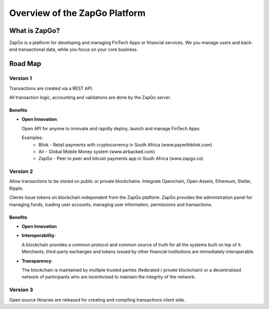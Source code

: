 Overview of the ZapGo Platform
==============================

What is ZapGo?
--------------

ZapGo is a platform for developing and managing FinTech Apps or financial services. We you manage users and back-end transactional data, while you focus on your core business.

Road Map
--------

Version 1
~~~~~~~~~

Transactions are created via a REST API. 

All transaction logic, accounting and validations are done by the ZapGo server.

Benefits
********
-   **Open Innovation**::

    Open API for anyone to innovate and rapidly deploy, launch and manage FinTech Apps.

    Examples:
     * Blink - Retail payments with cryptocurrency in South Africa (www.paywithblink.com)
     * Air - Global Mobile Money system (www.airbacked.com)
     * ZapGo - Peer to peer and bitcoin payments app in South Africa (www.zapgo.co)

Version 2
~~~~~~~~~
Allow transactions to be stored on public or private blockchains.
Integrate Openchain, Open Assets, Ethereum, Stellar, Ripple.

Clients Issue tokens on blockchain independent from the ZapGo platform. ZapGo provides the administration panel for managing funds, loading user accounts, managing user information, permissions and transactions.

Benefits
********
-   **Open Innovation**
-   **Interoperability**::

    A blockchain provides a common protocol and common source of truth for all the systems built on top of it. Merchants, third-party exchanges and tokens issued by other financial institutions are immediately interoperable.
-   **Transparency**::

    The blockchain is maintained by multiple trusted parties (federated / private blockchain) or a decentralised network of participants who are incentivised to maintain the integrity of the network.

Version 3
~~~~~~~~~
Open source libraries are released for creating and compiling transactions client side.

